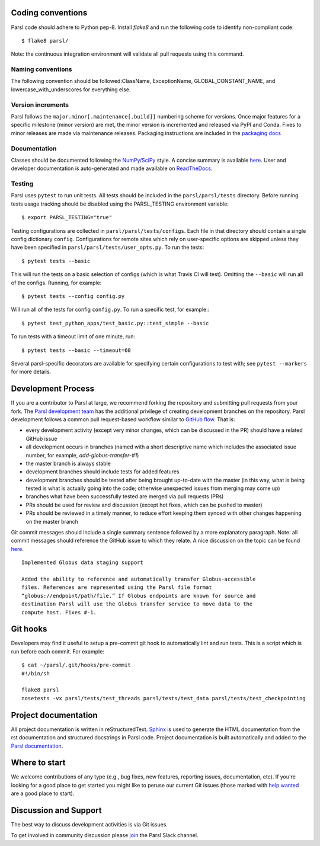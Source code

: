 Coding conventions
------------------

Parsl code should adhere to Python pep-8.  Install `flake8` and run the following code to identify non-compliant code::

  $ flake8 parsl/

Note: the continuous integration environment will validate all pull requests using this command.

Naming conventions
==================

The following convention should be followed:ClassName, ExceptionName, GLOBAL_CONSTANT_NAME, and lowercase_with_underscores for everything else.

Version increments
==================

Parsl follows the ``major.minor[.maintenance[.build]]`` numbering scheme for versions. Once major features 
for a specific milestone (minor version) are met, the minor version is incremented and released via PyPI and Conda. 
Fixes to minor releases are made via maintenance releases. Packaging instructions are included in the 
`packaging docs <http://parsl.readthedocs.io/en/latest/devguide/packaging.html>`_

Documentation
==================

Classes should be documented following the `NumPy/SciPy <https://github.com/numpy/numpy/blob/master/doc/HOWTO_DOCUMENT.rst.txt>`_
style. A concise summary is available `here <http://sphinxcontrib-napoleon.readthedocs.io/en/latest/example_numpy.html>`_. User and developer documentation is auto-generated and made available on
`ReadTheDocs <https://parsl.readthedocs.io>`_.

Testing
==================

Parsl uses ``pytest`` to run unit tests. All tests should be included in the ``parsl/parsl/tests``
directory. Before running tests usage tracking should be disabled using the PARSL_TESTING environment variable::

  $ export PARSL_TESTING="true"

Testing configurations are collected in ``parsl/parsl/tests/configs``. Each file in that directory should contain a single config
dictionary ``config``. Configurations for remote sites which rely on user-specific options are skipped unless they have been specified in
``parsl/parsl/tests/user_opts.py``. To run the tests::

  $ pytest tests --basic

This will run the tests on a basic selection of configs (which is what Travis CI will test). Omitting the ``--basic`` will run all of the configs. Running, for example::

  $ pytest tests --config config.py

Will run all of the tests for config ``config.py``. To run a specific test, for example:::

  $ pytest test_python_apps/test_basic.py::test_simple --basic

To run tests with a timeout limit of one minute, run::

  $ pytest tests --basic --timeout=60

Several parsl-specific decorators are available for specifying certain configurations to test with; see ``pytest --markers`` for more details.

Development Process
-------------------

If you are a contributor to Parsl at large, we recommend forking the repository and submitting pull requests from your fork.
The `Parsl development team <https://github.com/orgs/Parsl/teams>`_ has the additional privilege of creating development branches on the repository.
Parsl development follows a common pull request-based workflow similar to `GitHub flow <http://scottchacon.com/2011/08/31/github-flow.html>`_. That is:

* every development activity (except very minor changes, which can be discussed in the PR) should have a related GitHub issue
* all development occurs in branches (named with a short descriptive name which includes the associated issue number, for example, `add-globus-transfer-#1`)
* the master branch is always stable
* development branches should include tests for added features
* development branches should be tested after being brought up-to-date with the master (in this way, what is being tested is what is actually going into the code; otherwise unexpected issues from merging may come up)
* branches what have been successfully tested are merged via pull requests (PRs)
* PRs should be used for review and discussion (except hot fixes, which can be pushed to master)
* PRs should be reviewed in a timely manner, to reduce effort keeping them synced with other changes happening on the master branch

Git commit messages should include a single summary sentence followed by a more explanatory paragraph. Note: all commit messages should reference the GitHub issue to which they relate. A nice discussion on the topic can be found `here <https://chris.beams.io/posts/git-commit/>`_.
::
    Implemented Globus data staging support

    Added the ability to reference and automatically transfer Globus-accessible
    files. References are represented using the Parsl file format
    “globus://endpoint/path/file.” If Globus endpoints are known for source and
    destination Parsl will use the Globus transfer service to move data to the
    compute host. Fixes #-1.

Git hooks
---------

Developers may find it useful to setup a pre-commit git hook to automatically lint and run tests. This is a script which is run before each commit. For example::

    $ cat ~/parsl/.git/hooks/pre-commit
    #!/bin/sh

    flake8 parsl
    nosetests -vx parsl/tests/test_threads parsl/tests/test_data parsl/tests/test_checkpointing

Project documentation
---------------------

All project documentation is written in reStructuredText. `Sphinx <http://sphinx-doc.org/>`_ is used to generate the HTML documentation from the rst documentation and structured docstrings in Parsl code.  Project documentation is built automatically and added to the `Parsl documentation <https://parsl.readthedocs.io>`_.

Where to start
--------------

We welcome contributions of any type (e.g., bug fixes, new features, reporting issues, documentation, etc).  If you're looking for a good place to get started you might like to peruse our current Git issues (those marked with `help wanted <https://github.com/Parsl/parsl/labels/help%20wanted>`_ are a good place to start).  

Discussion and Support
----------------------

The best way to discuss development activities is via Git issues.

To get involved in community discussion please `join <https://join.slack.com/t/parsl-project/shared_invite/enQtMzQyNjM2Njk4NTk1LTE2YTY3NjkyZThjZmE5ODk5ZDc1NTQzNTVmYmEyMjVkZTI5MjlhNzljMDQ0Yjg4MTcwMjg2NjBmYjAwOTQxYjE>`_ the Parsl Slack channel. 
